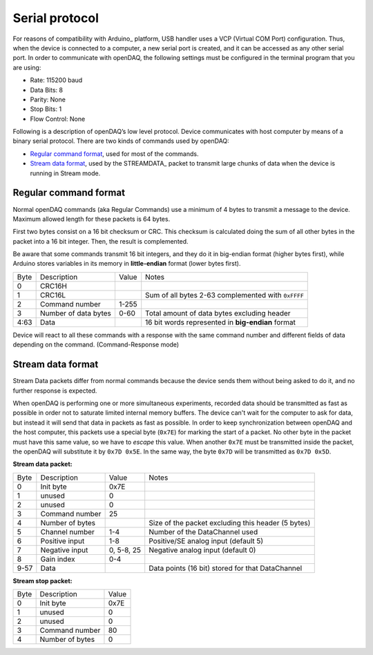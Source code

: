 ﻿.. _`Serial protocol`:

Serial protocol
===============

For reasons of compatibility with Arduino_ platform, USB handler uses a VCP
(Virtual COM Port) configuration. Thus, when the device is connected to a
computer, a new serial port is created, and it can be accessed as any other
serial port. In order to communicate with openDAQ, the following settings must
be configured in the terminal program that you are using:

- Rate: 115200 baud
- Data Bits: 8
- Parity: None
- Stop Bits: 1
- Flow Control: None

Following is a description of openDAQ’s low level protocol. Device communicates
with host computer by means of a binary serial protocol. There are two kinds of
commands used by openDAQ:

- `Regular command format`_, used for most of the commands.
- `Stream data format`_, used by the STREAMDATA_ packet to transmit large
  chunks of data when the device is running in Stream mode.

Regular command format
----------------------
Normal openDAQ commands (aka Regular Commands) use a minimum of 4 bytes to
transmit a message to the device. Maximum allowed length for these packets is
64 bytes.

First two bytes consist on a 16 bit checksum or CRC. This checksum is
calculated doing the sum of all other bytes in the packet into a 16 bit
integer. Then, the result is complemented.

Be aware that some commands transmit 16 bit integers, and they do it in
big-endian format (higher bytes first), while Arduino stores variables in its
memory in **little-endian** format (lower bytes first).

======= ==================== =============  ====================================================
Byte    Description             Value       Notes
------- -------------------- -------------  ----------------------------------------------------
0       CRC16H
1       CRC16L                              Sum of all bytes 2-63 complemented with ``0xFFFF``
2       Command number          1-255
3       Number of data bytes    0-60        Total amount of data bytes excluding header
4:63    Data                                16 bit words represented in **big-endian** format
======= ==================== =============  ====================================================

Device will react to all these commands with a response with the same command
number and different fields of data depending on the command. (Command-Response
mode)

Stream data format
------------------
Stream Data packets differ from normal commands because the device sends them
without being asked to do it, and no further response is expected.

When openDAQ is performing one or more simultaneous experiments, recorded data
should be transmitted as fast as possible in order not to saturate limited
internal memory buffers. The device can't wait for the computer to ask for
data, but instead it will send that data in packets as fast as possible. In
order to keep synchronization between openDAQ and the host computer, this
packets use a special byte (``0x7E``) for marking the start of a packet.
No other byte in the packet must have this same value, so we have to `escape`
this value. When another ``0x7E`` must be transmitted inside the packet, the
openDAQ will substitute it by ``0x7D 0x5E``. In the same way, the byte ``0x7D``
will be transmitted as ``0x7D 0x5D``.

**Stream data packet:**

======= =================== ===========  ====================================================
Byte    Description         Value        Notes
------- ------------------- -----------  ----------------------------------------------------
0       Init byte           0x7E
1       unused              0
2       unused              0
3       Command number      25
4       Number of bytes                  Size of the packet excluding this header (5 bytes)
5       Channel number      1-4          Number of the DataChannel used
6       Positive input      1-8          Positive/SE analog input (default 5)
7       Negative input      0, 5-8, 25   Negative analog input (default 0)
8       Gain index          0-4
9-57    Data                             Data points (16 bit) stored for that DataChannel
======= =================== ===========  ====================================================

**Stream stop packet:**

======= =================== =======
Byte    Description         Value
------- ------------------- -------
0       Init byte           0x7E
1       unused              0
2       unused              0
3       Command number      80
4       Number of bytes     0
======= =================== =======
